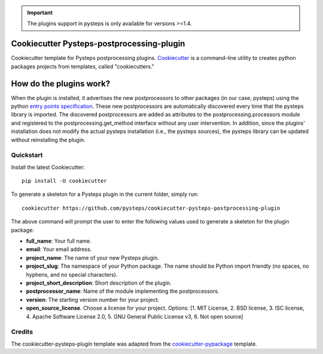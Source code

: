 .. IMPORTANT::
   The plugins support in pysteps is only available for versions >=1.4.

Cookiecutter Pysteps-postprocessing-plugin
===========================

.. README_BEGIN_TAG

Cookiecutter template for Pysteps postprocessing plugins.
Cookiecutter_ is a command-line utility to creates python packages projects from
templates, called "cookiecutters."

.. _Cookiecutter: https://cookiecutter.readthedocs.io

.. _how_plugins_work:

How do the plugins work?
========================

When the plugin is installed, it advertises the new postprocessors to other packages
(in our case, pysteps) using the python `entry points specification`_.
These new postprocessors are automatically discovered every time that the pysteps library is
imported. The discovered postprocessors are added as attributes to the postprocessing.processors module
and registered to the postprocessing.get_method interface without any user intervention.
In addition, since the plugins' installation does not modify the actual pysteps
installation (i.e., the pysteps sources), the pysteps library can be updated without
reinstalling the plugin.

.. _`entry points specification`: https://packaging.python.org/specifications/entry-points/

Quickstart
----------

Install the latest Cookiecutter::

    pip install -U cookiecutter

To generate a skeleton for a Pysteps plugin in the current folder, simply run::

    cookiecutter https://github.com/pysteps/cookiecutter-pysteps-postprocessing-plugin

The above command will prompt the user to enter the following values used to generate
a skeleton for the plugin package:

- **full_name**: Your full name.
- **email**: Your email address.
- **project_name**: The name of your new Pysteps plugin.
- **project_slug**: The namespace of your Python package.
  The name should be Python import friendly (no spaces, no hyphens, and no
  special characters).
- **project_short_description**: Short description of the plugin.
- **postprocessor_name**: Name of the module implementing the postprocessors.
- **version**: The starting version number for your project.
- **open_source_license**. Choose a license for your project.
  Options: [1. MIT License, 2. BSD license, 3. ISC license, 4. Apache Software License
  2.0, 5. GNU General Public License v3, 6. Not open source]

.. README_END_TAG

.. CREDITS_BEGIN_TAG

Credits
-------

The cookiecutter-pysteps-plugin template was adapted from the cookiecutter-pypackage_
template.

.. _cookiecutter-pypackage: https://github.com/audreyfeldroy/cookiecutter-pypackage

.. CREDITS_END_TAG
